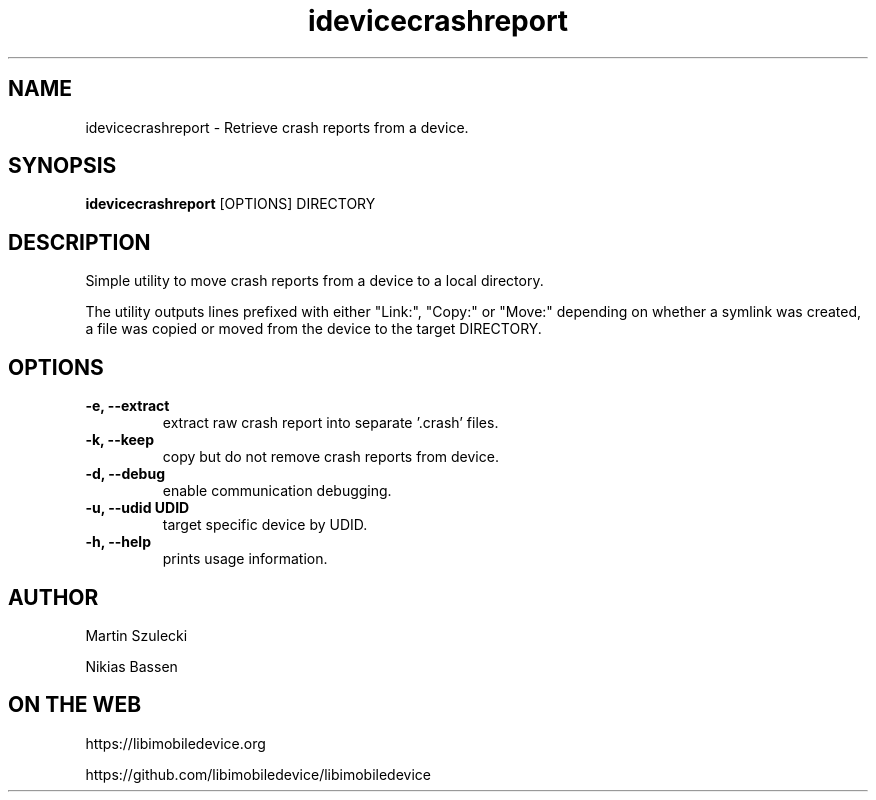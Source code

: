 .TH "idevicecrashreport" 1
.SH NAME
idevicecrashreport \- Retrieve crash reports from a device.
.SH SYNOPSIS
.B idevicecrashreport
[OPTIONS] DIRECTORY

.SH DESCRIPTION

Simple utility to move crash reports from a device to a local directory.

The utility outputs lines prefixed with either "Link:", "Copy:" or "Move:"
depending on whether a symlink was created, a file was copied or moved from
the device to the target DIRECTORY.

.SH OPTIONS
.TP
.B \-e, \-\-extract
extract raw crash report into separate '.crash' files.
.TP
.B \-k, \-\-keep
copy but do not remove crash reports from device.
.TP
.B \-d, \-\-debug
enable communication debugging.
.TP
.B \-u, \-\-udid UDID
target specific device by UDID.
.TP
.B \-h, \-\-help
prints usage information.

.SH AUTHOR
Martin Szulecki

Nikias Bassen

.SH ON THE WEB
https://libimobiledevice.org

https://github.com/libimobiledevice/libimobiledevice

